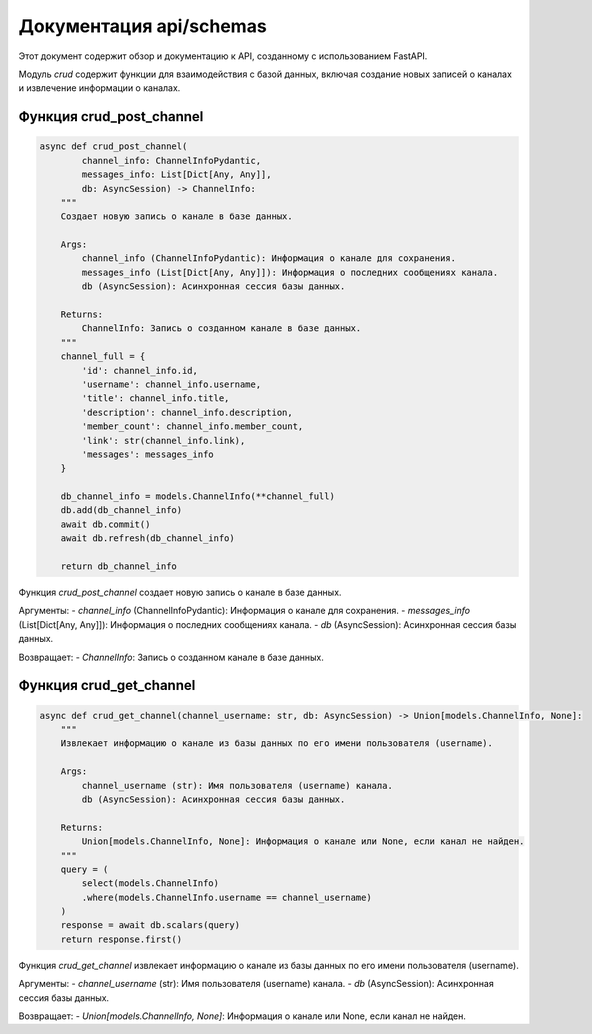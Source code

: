 .. highlight:: python

=====================
Документация api/schemas
=====================

Этот документ содержит обзор и документацию к API, созданному с использованием FastAPI.

Модуль `crud` содержит функции для взаимодействия с базой данных, включая создание новых записей о каналах и извлечение информации о каналах.


Функция crud_post_channel
------------

.. code-block:: python

    async def crud_post_channel(
            channel_info: ChannelInfoPydantic,
            messages_info: List[Dict[Any, Any]],
            db: AsyncSession) -> ChannelInfo:
        """
        Создает новую запись о канале в базе данных.

        Args:
            channel_info (ChannelInfoPydantic): Информация о канале для сохранения.
            messages_info (List[Dict[Any, Any]]): Информация о последних сообщениях канала.
            db (AsyncSession): Асинхронная сессия базы данных.

        Returns:
            ChannelInfo: Запись о созданном канале в базе данных.
        """
        channel_full = {
            'id': channel_info.id,
            'username': channel_info.username,
            'title': channel_info.title,
            'description': channel_info.description,
            'member_count': channel_info.member_count,
            'link': str(channel_info.link),
            'messages': messages_info
        }

        db_channel_info = models.ChannelInfo(**channel_full)
        db.add(db_channel_info)
        await db.commit()
        await db.refresh(db_channel_info)

        return db_channel_info

Функция `crud_post_channel` создает новую запись о канале в базе данных.

Аргументы:
- `channel_info` (ChannelInfoPydantic): Информация о канале для сохранения.
- `messages_info` (List[Dict[Any, Any]]): Информация о последних сообщениях канала.
- `db` (AsyncSession): Асинхронная сессия базы данных.

Возвращает:
- `ChannelInfo`: Запись о созданном канале в базе данных.


Функция crud_get_channel
------------

.. code-block:: python

    async def crud_get_channel(channel_username: str, db: AsyncSession) -> Union[models.ChannelInfo, None]:
        """
        Извлекает информацию о канале из базы данных по его имени пользователя (username).

        Args:
            channel_username (str): Имя пользователя (username) канала.
            db (AsyncSession): Асинхронная сессия базы данных.

        Returns:
            Union[models.ChannelInfo, None]: Информация о канале или None, если канал не найден.
        """
        query = (
            select(models.ChannelInfo)
            .where(models.ChannelInfo.username == channel_username)
        )
        response = await db.scalars(query)
        return response.first()


Функция `crud_get_channel` извлекает информацию о канале из базы данных по его имени пользователя (username).

Аргументы:
- `channel_username` (str): Имя пользователя (username) канала.
- `db` (AsyncSession): Асинхронная сессия базы данных.

Возвращает:
- `Union[models.ChannelInfo, None]`: Информация о канале или None, если канал не найден.